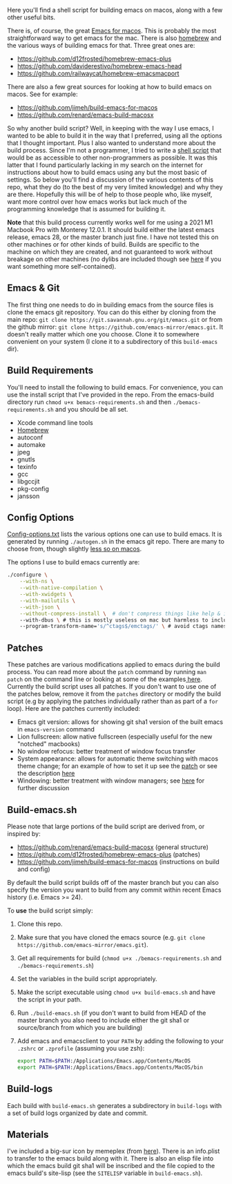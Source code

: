 Here you'll find a shell script for building emacs on macos, along with a few
other useful bits.

There is, of course, the great [[https://emacsformacosx.com][Emacs for macos]]. This is probably the most
straightforward way to get emacs for the mac. There is also [[https://brew.sh][homebrew]] and the
various ways of building emacs for that. Three great ones are:

- https://github.com/d12frosted/homebrew-emacs-plus
- https://github.com/daviderestivo/homebrew-emacs-head
- https://github.com/railwaycat/homebrew-emacsmacport

There are also a few great sources for looking at how to build emacs on macos. See
for example:

- https://github.com/jimeh/build-emacs-for-macos
- https://github.com/renard/emacs-build-macosx


So why another build script? Well, in keeping with the way I use emacs, I
wanted to be able to build it in the way that I preferred, using all the
options that I thought important. Plus I also wanted to understand more about
the build process. Since I'm not a programmer, I tried to write a [[https://en.wikipedia.org/wiki/Shell_script][shell script]]
that would be as accessible to other non-programmers as possible. It was this
latter that I found particularly lacking in my search on the internet for
instructions about how to build emacs using any but the most basic of
settings. So below you'll find a discussion of the various contents of this
repo, what they do (to the best of my very limited knowledge) and why they are
there. Hopefully this will be of help to those people who, like myself, want
more control over how emacs works but lack much of the programming knowledge
that is assumed for building it.

*Note* that this build process currently works well for me using a 2021 M1 Macbook
Pro with Monterey 12.0.1. It should build either the latest emacs release, emacs
28, or the master branch just fine. I have not tested this on other machines or
for other kinds of build. Builds are specific to the machine on which they are
created, and not guaranteed to work without breakage on other machines (no
dylibs are included though see [[https://imrehorvath.wordpress.com/2021/04/17/wanna-build-gnu-emacs-on-macos-from-source/][here]] if you want something more self-contained).

** Emacs & Git
The first thing one needs to do in building emacs from the source files is
clone the emacs git repository. You can do this either by cloning from the
main repo: =git clone https://git.savannah.gnu.org/git/emacs.git= or from
the github mirror: =git clone https://github.com/emacs-mirror/emacs.git=. It
doesn't really matter which one you choose. Clone it to somewhere
convenient on your system (I clone it to a subdirectory of this
=build-emacs= dir).

** Build Requirements
You'll need to install the following to build emacs. For convenience, you
can use the install script that I've provided in the repo. From the
emacs-build directory run =chmod u+x bemacs-requirements.sh= and then
=./bemacs-requirements.sh= and you should be all set.

- Xcode command line tools
- [[https://brew.sh][Homebrew]]
- autoconf
- automake
- jpeg
- gnutls
- texinfo
- gcc
- libgccjit
- pkg-config
- jansson


** Config Options

[[file:config-options.txt][Config-options.txt]] lists the various options one can use to build emacs.
It is generated by running =./autogen.sh= in the emacs git repo. There are many
to choose from, though slightly [[https://github.com/renard/emacs-build-macosx#configuration-report][less so on macos]]. 

The options I use to build emacs currently are:

#+begin_src bash
./configure \
    --with-ns \
    --with-native-compilation \
    --with-xwidgets \
    --with-mailutils \
    --with-json \
    --without-compress-install \  # don't compress things like help & info files
    --with-dbus \ # this is mostly useless on mac but harmless to include
    --program-transform-name='s/^ctags$/emctags/' \ # avoid ctags namespace conflict
#+end_src

** Patches

These patches are various modifications applied to emacs during the build
process. You can read more about the =patch= command by running =man patch= on the
command line or looking at some of the examples[[https://www.thegeekstuff.com/2014/12/patch-command-examples/][ here]]. Currently the build script
uses all patches. If you don't want to use one of the patches below, remove it
from the =patches= directory or modify the build script (e.g by applying the
patches individually rather than as part of a =for= loop). Here are the patches
currently included:

- Emacs git version: allows for showing git sha1 version of the built emacs in
  =emacs-version= command
- Lion fullscreen: allow native fullscreen (especially useful for the new
  "notched" macbooks)
- No window refocus: better treatment of window focus transfer
- System appearance: allows for automatic theme switching with macos theme
  change; for an example of how to set it up see the [[file:patches/system-appearance.patch][patch]] or see the
  description [[https://github.com/d12frosted/homebrew-emacs-plus#system-appearance-change][here]]
- Windowing: better treatment with window managers; see [[https://github.com/d12frosted/homebrew-emacs-plus/issues/157][here]] for further discussion

** Build-emacs.sh

Please note that large portions of the build script are derived from, or
inspired by:

- https://github.com/renard/emacs-build-macosx (general structure)
- https://github.com/d12frosted/homebrew-emacs-plus (patches)
- https://github.com/jimeh/build-emacs-for-macos (instructions on build and config)

By default the build script builds off of the master branch but you can
also specify the version you want to build from any commit within recent
Emacs history (i.e. Emacs >= 24).

To *use* the build script simply:

1. Clone this repo.
2. Make sure that you have cloned the emacs source (e.g. =git clone https://github.com/emacs-mirror/emacs.git=).
3. Get all requirements for build (=chmod u+x ./bemacs-requirements.sh= and =./bemacs-requirements.sh=)
4. Set the variables in the build script appropriately.
5. Make the script executable using =chmod u+x build-emacs.sh= and have the
   script in your path.
6. Run =./build-emacs.sh= (if you don't want to build from HEAD of the master
   branch you also need to include either the git sha1 or source/branch from
   which you are building)
7. Add emacs and emacsclient to your =PATH= by adding the following to your =.zshrc=
   or =.zprofile= (assuming you use zsh):

   #+begin_src sh
     export PATH=$PATH:/Applications/Emacs.app/Contents/MacOS
     export PATH=$PATH:/Applications/Emacs.app/Contents/MacOS/bin
   #+end_src

** Build-logs

Each build with =build-emacs.sh= generates a subdirectory in =build-logs= with
a set of build logs organized by date and commit.

** Materials

I've included a big-sur icon by memeplex (from [[https://github.com/d12frosted/homebrew-emacs-plus/issues/419][here]]). There is an info.plist
to transfer to the emacs build along with it. There is also an elisp file into
which the emacs build git sha1 will be inscribed and the file copied to the
emacs build's site-lisp (see the =SITELISP= variable in =build-emacs.sh=). 
